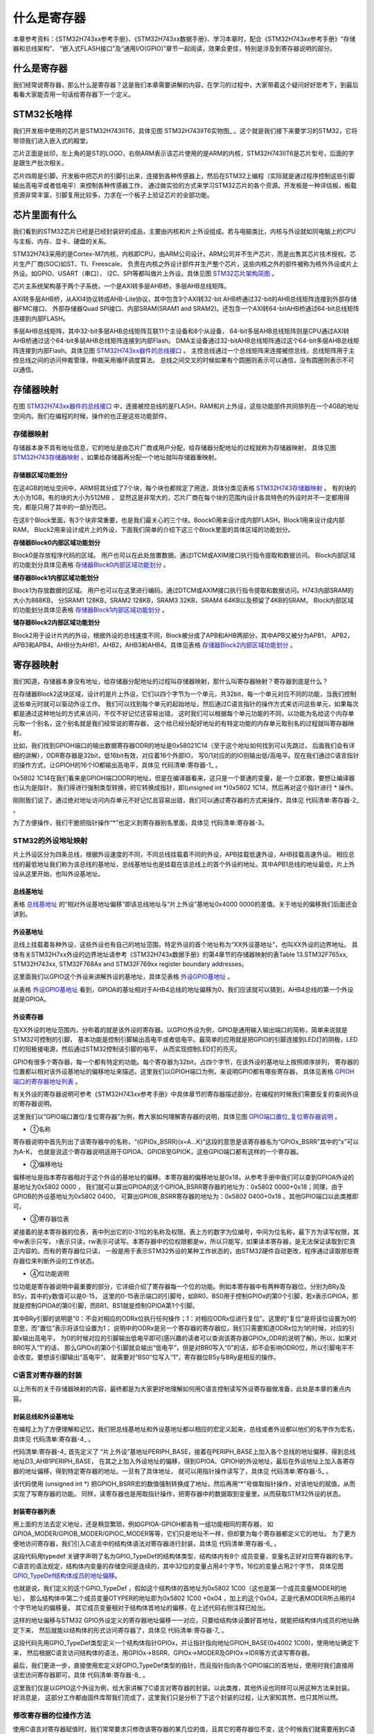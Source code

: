 .. vim: syntax=rst

什么是寄存器
==============

本章参考资料：《STM32H743xx参考手册》、《STM32H743xx数据手册》、学习本章时，配合《STM32H743xx参考手册》“存储器和总线架构”、
“嵌入式FLASH接口”及“通用I/O(GPIO)”章节一起阅读，效果会更佳，特别是涉及到寄存器说明的部分。

什么是寄存器
~~~~~~~~~~~~~~~~~~

我们经常说寄存器，那么什么是寄存器？这是我们本章需要讲解的内容，在学习的过程中，大家带着这个疑问好好思考下，到最后看看大家能否用一句话给寄存器下一个定义。

STM32长啥样
~~~~~~~~~~~~~~~~~~~~~~~~

我们开发板中使用的芯片是STM32H743IIT6，具体见图 STM32H743IIT6实物图_ 。这个就是我们接下来要学习的STM32，它将带领我们进入嵌入式的殿堂。

芯片正面是丝印，左上角的是ST的LOGO，右侧ARM表示该芯片使用的是ARM的内核，STM32H743IIT6是芯片型号，后面的字是跟生产批次相关。

芯片四周是引脚，开发板中把芯片的引脚引出来，连接到各种传感器上，然后在STM32上编程（实际就是通过程序控制这些引脚输出高电平或者低电平）来控制各种传感器工作，
通过做实验的方式来学习STM32芯片的各个资源。开发板是一种评估板，板载资源非常丰富，引脚复用比较多，力求在一个板子上验证芯片的全部功能。

.. image:: media/image1.png
    :align: center
    :name: STM32H743IIH6实物图
    :alt: STM32H743IIH6实物图

.. image:: media/image2.png
    :align: center
    :name: STM32H743XIH6正面引脚图
    :alt: STM32H743XIH6正面引脚图

芯片里面有什么
~~~~~~~~~~~~~~~~~~~

我们看到的STM32芯片已经是已经封装好的成品，主要由内核和片上外设组成。若与电脑类比，内核与外设就如同电脑上的CPU与主板、内存、显卡、硬盘的关系。

STM32H743采用的是Cortex-M7内核，内核即CPU，由ARM公司设计。ARM公司并不生产芯片，而是出售其芯片技术授权。芯片生产厂商(SOC)如ST、TI、Freescale，
负责在内核之外设计部件并生产整个芯片，这些内核之外的部件被称为核外外设或片上外设。如GPIO、USART（串口）、
I2C、SPI等都叫做片上外设。具体见图 STM32芯片架构简图_ 。

.. image:: media/image3.png
    :align: center
    :name: STM32芯片架构简图
    :alt: STM32芯片架构简图

芯片主系统架构基于两个子系统，一个是AXI转多层AHB桥，多层AHB总线矩阵。

AXI转多层AHB桥，从AXI4协议转成AHB-Lite协议，其中包含3个AXI转32-bit AHB桥通过32-bit的AHB总线矩阵连接到外部存储器FMC接口、
外部存储器Quad SPI接口、内部SRAM(SRAM1 and SRAM2)。还包含一个AXI转64-bitAHB桥通过64-bit总线矩阵连接到内部FLASH。

多层AHB总线矩阵，其中32-bit多层AHB总线矩阵互联11个主设备和8个从设备，
64-bit多层AHB总线矩阵则是CPU通过AXI转AHB桥通过这个64-bit多层AHB总线矩阵连接到内部Flash。
DMA主设备通过32-bitAHB总线矩阵通过这个64-bit多层AHB总线矩阵连接到内部Flash。具体见图 STM32H743xx器件的总线接口_ 。
主控总线通过一个总线矩阵来连接被控总线，总线矩阵用于主控总线之间的访问仲裁管理，仲裁采用循环调度算法。
总线之间交叉的时候如果有个圆圈则表示可以通信，没有圆圈则表示不可以通信。

.. image:: media/image4.png
    :align: center
    :name: STM32H743xx器件的总线接口
    :alt:  STM32H743xx器件的总线接口

存储器映射
~~~~~~~~~~~~~

在图 STM32H743xx器件的总线接口_ 中，连接被控总线的是FLASH，RAM和片上外设，这些功能部件共同排列在一个4GB的地址空间内。我们在编程的时候，操作的也正是这些功能部件。


存储器映射
^^^^^^^^^^^^^

存储器本身不具有地址信息，它的地址是由芯片厂商或用户分配，给存储器分配地址的过程就称为存储器映射，
具体见图 STM32H743存储器映射_ 。如果给存储器再分配一个地址就叫存储器重映射。

.. image:: media/image5.png
    :align: center
    :name: STM32H743存储器映射
    :alt: STM32H743存储器映射

存储器区域功能划分
'''''''''''''''''''''''''

在这4GB的地址空间中，ARM将其分成了7个块，每个块也都规定了用途，具体分类见表格 STM32H743存储器映射_ 。
有的块的大小为1GB，有的块的大小为512MB ，
显然这是非常大的，芯片厂商在每个块的范围内设计各具特色的外设时并不一定都用得完，都是只用了其中的一部分而已。

.. image:: media/image6.png
    :align: center
    :name: 存储器功能分类
    :alt: 存储器功能分类

在这8个Block里面，有3个块非常重要，也是我们最关心的三个块。Boock0用来设计成内部FLASH，Block1用来设计成内部RAM，
Block2用来设计成片上的外设，下面我们简单的介绍下这三个Block里面的具体区域的功能划分。

**存储器Block0内部区域功能划分**


Block0是存放程序代码的区域。 用户也可以在此处放置数据。通过ITCM或AXIM接口执行指令提取和数据访问。
Block内部区域的功能划分具体见表格 存储器Block0内部区域功能划分_ 。

.. image:: media/image7.png
    :align: center
    :name: 存储器Block0内部区域功能划分
    :alt: 存储器Block0内部区域功能划分


**储存器Block1内部区域功能划分**


Block1为存放数据的区域。 用户也可以在这里进行编码。通过DTCM或AXIM接口执行指令提取和数据访问。H743内部SRAM的大小为868KB，
分SRAM1 128KB，SRAM2 128KB，SRAM3 32KB，SRAM4 64KB以及预留了4KB的SRAM。
Block内部区域的功能划分具体见表格 存储器Block1内部区域功能划分_ 。

.. image:: media/image8.png
    :align: center
    :name: 存储器Block1内部区域功能划分
    :alt: 存储器Block1内部区域功能划分


**储存器Block2内部区域功能划分**


Block2用于设计片内的外设，根据外设的总线速度不同，Block被分成了APB和AHB两部分，其中APB又被分为APB1，
APB2，APB3和APB4。AHB分为AHB1，AHB2，AHB3和AHB4。具体见表格 存储器Block2内部区域功能划分_ 。

.. image:: media/image9.png
    :align: center
    :name: 存储器Block2内部区域功能划分
    :alt: 存储器Block2内部区域功能划分

寄存器映射
~~~~~~~~~~~~~

我们知道，存储器本身没有地址，给存储器分配地址的过程叫存储器映射，那什么叫寄存器映射？寄存器到底是什么？

在存储器Block2这块区域，设计的是片上外设，它们以四个字节为一个单元，共32bit，每一个单元对应不同的功能，当我们控制这些单元时就可以驱动外设工作。
我们可以找到每个单元的起始地址，然后通过C语言指针的操作方式来访问这些单元，如果每次都是通过这种地址的方式来访问，不仅不好记忆还容易出错，
这时我们可以根据每个单元功能的不同，以功能为名给这个内存单元取一个别名，这个别名就是我们经常说的寄存器，
这个给已经分配好地址的有特定功能的内存单元取别名的过程就叫寄存器映射。

比如，我们找到GPIOH端口的输出数据寄存器ODR的地址是0x58021C14（至于这个地址如何找到可以先跳过，
后面我们会有详细的讲解），ODR寄存器是32bit，低16bit有效，对应着16个外部IO，
写0/1对应的的IO则输出低/高电平。现在我们通过C语言指针的操作方式，让GPIOH的16个IO都输出高电平，具体见 代码清单:寄存器-1_ 。

.. code-block:: c
    :caption: 代码清单:寄存器-1 通过绝对地址访问内存单元
    :name: 代码清单:寄存器-1
    :linenos:

    // GPIOH 端口全部输出 高电平
    *(unsigned int*)(0x5802 1C14) = 0xFFFF;

0x5802 1C14在我们看来是GPIOH端口ODR的地址，但是在编译器看来，这只是一个普通的变量，是一个立即数，要想让编译器也认为是指针，
我们得进行强制类型转换，把它转换成指针，即(unsigned int \*)0x5802 1C14，然后再对这个指针进行 \* 操作。

刚刚我们说了，通过绝对地址访问内存单元不好记忆且容易出错，我们可以通过寄存器的方式来操作，具体见 代码清单:寄存器-2_ 。

.. code-block:: c
    :caption: 代码清单:寄存器-2 通过寄存器别名方式访问内存单元
    :name: 代码清单:寄存器-2
    :linenos:

    // GPIOH 端口全部输出 高电平
    #define GPIOH_ODR                   (unsigned int*)(GPIOH_BASE+0x14)
    * GPIOH_ODR = 0xFF;

为了方便操作，我们干脆把指针操作“*”也定义到寄存器别名里面，具体见 代码清单:寄存器-3。

.. code-block:: c
    :caption: 代码清单:寄存器-3 通过寄存器别名访问内存单元
    :name: 代码清单:寄存器-3
    :linenos:

    // GPIOH 端口全部输出 高电平
    #define GPIOH_ODR                   *(unsigned int*)(GPIOH_BASE+0x14)
    GPIOH_ODR = 0xFF;


STM32的外设地址映射
^^^^^^^^^^^^^^^^^^^^^^^^^^^^^^^^^^^^

片上外设区分为四条总线，根据外设速度的不同，不同总线挂载着不同的外设，APB挂载低速外设，AHB挂载高速外设。
相应总线的最低地址我们称为该总线的基地址，总线基地址也是挂载在该总线上的首个外设的地址。其中APB1总线的地址最低，片上外设从这里开始，也叫外设基地址。

总线基地址
'''''''''''''

.. image:: media/image10.png
    :align: center
    :name: 总线基地址
    :alt: 总线基地址

表格 总线基地址_ 的“相对外设基地址偏移”即该总线地址与“片上外设”基地址0x4000 0000的差值。关于地址的偏移我们后面还会讲到。

外设基地址
'''''''''''''

总线上挂载着各种外设，这些外设也有自己的地址范围，特定外设的首个地址称为“XX外设基地址”，也叫XX外设的边界地址。
具体有关STM32H7xx外设的边界地址请参考《STM32H743x数据手册》的第4章节的存储器映射的表Table 13.STM32F765xx,
STM32H743xx, STM32F768Ax and STM32F769xx register boundary addresses。

这里面我们以GPIO这个外设来讲解外设的基地址，具体见表格 外设GPIO基地址_ 。

.. image:: media/image11.png
    :align: center
    :name: 外设GPIO基地址
    :alt: 外设GPIO基地址

从表格 外设GPIO基地址_ 看到，GPIOA的基址相对于AHB4总线的地址偏移为0，我们应该就可以猜到，AHB4总线的第一个外设就是GPIOA。

外设寄存器
'''''''''''''

在XX外设的地址范围内，分布着的就是该外设的寄存器。以GPIO外设为例，GPIO是通用输入输出端口的简称，简单来说就是STM32可控制的引脚，
基本功能是控制引脚输出高电平或者低电平。最简单的应用就是把GPIO的引脚连接到LED灯的阴极，LED灯的阳极接电源，然后通过STM32控制该引脚的电平，
从而实现控制LED灯的亮灭。

GPIO有很多个寄存器，每一个都有特定的功能。每个寄存器为32bit，占四个字节，在该外设的基地址上按照顺序排列，
寄存器的位置都以相对该外设基地址的偏移地址来描述。这里我们以GPIOH端口为例，来说明GPIO都有哪些寄存器，
具体见表格 GPIOH端口的寄存器地址列表_ 。

.. image:: media/image12.png
    :align: center
    :name: GPIOH端口的寄存器地址列表
    :alt: GPIOH端口的寄存器地址列表

有关外设的寄存器说明可参考《STM32H743xx参考手册》中具体章节的寄存器描述部分，在编程的时候我们需要反复的查阅外设的寄存器说明。

这里我们以“GPIO端口置位/复位寄存器”为例，教大家如何理解寄存器的说明，具体见图 GPIO端口置位_复位寄存器说明_ 。

.. image:: media/image13.png
    :align: center
    :name: GPIO端口置位_复位寄存器说明
    :alt: GPIO端口置位_复位寄存器说明

-  ①名称

寄存器说明中首先列出了该寄存器中的名称，“(GPIOx_BSRR)(x=A…K)”这段的意思是该寄存器名为“GPIOx_BSRR”其中的“x”可以为A-K，
也就是说这个寄存器说明适用于GPIOA、GPIOB至GPIOK，这些GPIO端口都有这样的一个寄存器。

-  ②偏移地址

偏移地址是指本寄存器相对于这个外设的基地址的偏移。本寄存器的偏移地址是0x18，从参考手册中我们可以查到GPIOA外设的基地址为0x5802 0000 ，
我们就可以算出GPIOA的这个GPIOA_BSRR寄存器的地址为：0x5802 0000+0x18；同理，由于GPIOB的外设基地址为0x5802 0400，
可算出GPIOB_BSRR寄存器的地址为：0x5802 0400+0x18 。其他GPIO端口以此类推即可。

-  ③寄存器位表

紧接着的是本寄存器的位表，表中列出它的0-31位的名称及权限。表上方的数字为位编号，中间为位名称，最下方为读写权限，其中w表示只写，
r表示只读，rw表示可读写。本寄存器中的位权限都是w，所以只能写，如果读本寄存器，是无法保证读取到它真正内容的。而有的寄存器位只读，
一般是用于表示STM32外设的某种工作状态的，由STM32硬件自动更改，程序通过读取那些寄存器位来判断外设的工作状态。

-  ④位功能说明

位功能是寄存器说明中最重要的部分，它详细介绍了寄存器每一个位的功能。例如本寄存器中有两种寄存器位，分别为BRy及BSy，其中的y数值可以是0-15，
这里的0-15表示端口的引脚号，如BR0、BS0用于控制GPIOx的第0个引脚，若x表示GPIOA，那就是控制GPIOA的第0引脚，而BR1、BS1就是控制GPIOA第1个引脚。

其中BRy引脚的说明是“0：不会对相应的ODRx位执行任何操作；1：对相应ODRx位进行复位”。这里的“复位”是将该位设置为0的意思，而“置位”表示将该位设置为1；
说明中的ODRx是另一个寄存器的寄存器位，我们只需要知道ODRx位为1的时候，对应的引脚x输出高电平，
为0的时候对应的引脚输出低电平即可(感兴趣的读者可以查询该寄存器GPIOx_ODR的说明了解)。所以，如果对BR0写入“1”的话，
那么GPIOx的第0个引脚就会输出“低电平”，但是对BR0写入“0”的话，却不会影响ODR0位，所以引脚电平不会改变。要想该引脚输出“高电平”，
就需要对“BS0”位写入“1”，寄存器位BSy与BRy是相反的操作。

C语言对寄存器的封装
^^^^^^^^^^^^^^^^^^^^^^^^^^^^^^

以上所有的关于存储器映射的内容，最终都是为大家更好地理解如何用C语言控制读写外设寄存器做准备，此处是本章的重点内容。

封装总线和外设基地址
''''''''''''''''''''''''''''''

在编程上为了方便理解和记忆，我们把总线基地址和外设基地址都以相应的宏定义起来，总线或者外设都以他们的名字作为宏名，
具体见 代码清单:寄存器-4_ 。

.. code-block:: c
    :caption: 代码清单:寄存器-4 总线和外设基址宏定义（STM32h7xx.h文件）
    :name: 代码清单:寄存器-4
    :linenos:

    /*片上外设基地址  */
    #define PERIPH_BASE           ((unsigned int)0x40000000)
    /*总线基地址 */
    #define D3_AHB1PERIPH_BASE    (PERIPH_BASE + 0x18020000)
    /*GPIO外设基地址*/
    #define GPIOH_BASE            (D3_AHB1PERIPH_BASE + 0x1C00)

    /* GPIOH寄存器地址,强制转换成指针 */
    #define GPIOH_MODER       *(unsigned int*)(GPIOH_BASE+0x00)
    #define GPIOH_OTYPER      *(unsigned int*)(GPIOH_BASE+0x04)
    #define GPIOH_OSPEEDR     *(unsigned int*)(GPIOH_BASE+0x08)
    #define GPIOH_PUPDR       *(unsigned int*)(GPIOH_BASE+0x0C)
    #define GPIOH_IDR         *(unsigned int*)(GPIOH_BASE+0x10)
    #define GPIOH_ODR         *(unsigned int*)(GPIOH_BASE+0x14)
    #define GPIOH_BSRR        *(unsigned int*)(GPIOH_BASE+0x18)
    #define GPIOH_LCKR        *(unsigned int*)(GPIOH_BASE+0x1C)
    #define GPIOH_AFRL        *(unsigned int*)(GPIOH_BASE+0x20)
    #define GPIOH_AFRH        *(unsigned int*)(GPIOH_BASE+0x24)


代码清单:寄存器-4_ 首先定义了 “片上外设”基地址PERIPH_BASE，接着在PERIPH_BASE上加入各个总线的地址偏移，得到总线地址D3_AHB1PERIPH_BASE，
在其之上加入外设地址的偏移，得到GPIOA、GPIOH的外设地址，最后在外设地址上加入各寄存器的地址偏移，得到特定寄存器的地址。一旦有了具体地址，
就可以用指针操作读写了，具体见 代码清单:寄存器-5_ 。

.. code-block:: c
    :caption: 代码清单:寄存器-5 使用指针控制BSRR寄存器
    :name: 代码清单:寄存器-5
    :linenos:

    /* 控制GPIOH 引脚10输出低电平(BSRR寄存器的BR10置1) */
    *(unsigned int *)GPIOH_BSRR = (0x01<<(16+10));

    /* 控制GPIOH 引脚10输出高电平(BSRR寄存器的BS10置1) */
    *(unsigned int *)GPIOH_BSRR = 0x01<<10;

    unsigned int temp;
    /* 控制GPIOH 端口所有引脚的电平(读IDR寄存器) */
    temp = *(unsigned int *)GPIOH_IDR;

该代码使用 (unsigned int \*) 把GPIOH_BSRR宏的数值强制转换成了地址，然后再用“*”号做取指针操作，对该地址的赋值，从而实现了写寄存器的功能。
同样，读寄存器也是用取指针操作，把寄存器中的数据取到变量里，从而获取STM32外设的状态。

封装寄存器列表
'''''''''''''''''''

用上面的方法去定义地址，还是稍显繁琐，例如GPIOA-GPIOH都各有一组功能相同的寄存器，
如GPIOA_MODER/GPIOB_MODER/GPIOC_MODER等等，它们只是地址不一样，但却要为每个寄存器都定义它的地址。
为了更方便地访问寄存器，我们引入C语言中的结构体语法对寄存器进行封装，具体见 代码清单:寄存器-6_ 。

.. code-block:: c
    :caption: 代码清单:寄存器-6 使用结构体对GPIO寄存器组的封装
    :name: 代码清单:寄存器-6
    :linenos:

    typedef unsigned           int uint32_t; /*无符号32位变量*/
    typedef unsigned short     int uint16_t; /*无符号16位变量*/

    /* GPIO寄存器列表 */
    typedef struct {
        uint32_t MODER;    /*GPIO模式寄存器             地址偏移: 0x00      */
        uint32_t OTYPER;   /*GPIO输出类型寄存器          地址偏移: 0x04      */
        uint32_t OSPEEDR;  /*GPIO输出速度寄存器          地址偏移: 0x08      */
        uint32_t PUPDR;    /*GPIO上拉/下拉寄存器         地址偏移: 0x0C      */
        uint32_t IDR;      /*GPIO输入数据寄存器          地址偏移: 0x10      */
        uint32_t ODR;      /*GPIO输出数据寄存器          地址偏移: 0x14      */
        uint16_t BSRR;    /*GPIO置位/复位寄存器          地址偏移: 0x18     */
        uint32_t LCKR;     /*GPIO配置锁定寄存器          地址偏移: 0x1C      */
        uint32_t AFR[2];   /*GPIO复用功能配置寄存器       地址偏移: 0x20-0x24  */
    } GPIO_TypeDef;

这段代码用typedef 关键字声明了名为GPIO_TypeDef的结构体类型，结构体内有8个 成员变量，变量名正好对应寄存器的名字。
C语言的语法规定，结构体内变量的存储空间是连续的，其中32位的变量占用4个字节，16位的变量占用2个字节，
具体见图 GPIO_TypeDef结构体成员的地址偏移_。

.. image:: media/register/regist008.png
    :align: center
    :name: GPIO_TypeDef结构体成员的地址偏移
    :alt: GPIO_TypeDef结构体成员的地址偏移

也就是说，我们定义的这个GPIO_TypeDef ，假如这个结构体的首地址为0x5802 1C00（这也是第一个成员变量MODER的地址），
那么结构体中第二个成员变量OTYPER的地址即为0x5802 1C00 +0x04 ，加上的这个0x04，正是代表MODER所占用的4个字节地址的偏移量，
其它成员变量相对于结构体首地址的偏移，在上述代码右侧注释已给出。

这样的地址偏移与STM32 GPIO外设定义的寄存器地址偏移一一对应，只要给结构体设置好首地址，就能把结构体内成员的地址确定下来，
然后就能以结构体的形式访问寄存器了，具体见 代码清单:寄存器-7_ 。

.. code-block:: c
    :caption: 代码清单:寄存器-7 通过结构体指针访问寄存器
    :name: 代码清单:寄存器-7
    :linenos:

    GPIO_TypeDef * GPIOx;        //定义一个GPIO_TypeDef型结构体指针GPIOx
    GPIOx = GPIOH_BASE;          //把指针地址设置为宏GPIOH_BASE地址
    GPIOx->BSRR  = 0x0000FFFF;        //通过指针访问并修改GPIOH_BSRR寄存器
    GPIOx->MODER = 0xFFFFFFFF;    //修改GPIOH_MODER寄存器
    GPIOx->OTYPER =0xFFFFFFFF;    //修改GPIOH_OTYPER寄存器

    uint32_t temp;
    temp = GPIOx->IDR;          //读取GPIOH_IDR寄存器的值到变量temp中

这段代码先用GPIO_TypeDef类型定义一个结构体指针GPIOx，并让指针指向地址GPIOH_BASE(0x4002 1C00)，使用地址确定下来，
然后根据C语言访问结构体的语法，用GPIOx->BSRR、GPIOx->MODER及GPIOx->IDR等方式读写寄存器。

最后，我们更进一步，直接使用宏定义好GPIO_TypeDef类型的指针，而且指针指向各个GPIO端口的首地址，使用时我们直接用该宏访问寄存器即可，具体 代码清单:寄存器-8_ 。

.. code-block:: c
    :caption: 代码清单:寄存器-8 定义好GPIO端口首地址址针
    :name: 代码清单:寄存器-8
    :linenos:

    /*使用GPIO_TypeDef把地址强制转换成指针*/
    #define GPIOA               ((GPIO_TypeDef *) GPIOA_BASE)
    #define GPIOB               ((GPIO_TypeDef *) GPIOB_BASE)
    #define GPIOC               ((GPIO_TypeDef *) GPIOC_BASE)
    #define GPIOD               ((GPIO_TypeDef *) GPIOD_BASE)
    #define GPIOE               ((GPIO_TypeDef *) GPIOE_BASE)
    #define GPIOH               ((GPIO_TypeDef *) GPIOH_BASE)
    #define GPIOG               ((GPIO_TypeDef *) GPIOG_BASE)
    #define GPIOH               ((GPIO_TypeDef *) GPIOH_BASE)

    /*使用定义好的宏直接访问*/
    /*访问GPIOH端口的寄存器*/
    GPIOH->BSRR = 0xFFFFFFFF;       //通过指针访问并修改GPIOH_BSRR寄存器
    GPIOH->MODER = 0xFFFFFFF;    //修改GPIOH_MODER寄存器
    GPIOH->OTYPER =0xFFFFFFF;    //修改GPIOH_OTYPER寄存器

    uint32_t temp;
    temp = GPIOH->IDR;          //读取GPIOH_IDR寄存器的值到变量temp中

    /*访问GPIOA端口的寄存器*/
    GPIOA->BSRR = 0xFFFFFFFF;       //通过指针访问并修改GPIOA_BSRR寄存器
    GPIOA->MODER = 0xFFFFFFF;    //修改GPIOA_MODER寄存器
    GPIOA->OTYPER =0xFFFFFFF;    //修改GPIOA_OTYPER寄存器

    uint32_t temp;
    temp = GPIOA->IDR;          //读取GPIOA_IDR寄存器的值到变量temp中


这里我们仅是以GPIO这个外设为例，给大家讲解了C语言对寄存器的封装。以此类推，其他外设也同样可以用这种方法来封装。好消息是，
这部分工作都由固件库帮我们完成了，这里我们只是分析了下这个封装的过程，让大家知其然，也只其所以然。

修改寄存器的位操作方法
^^^^^^^^^^^^^^^^^^^^^^^^^^^^^^^

使用C语言对寄存器赋值时，我们常常要求只修改该寄存器的某几位的值，且其它的寄存器位不变，这个时候我们就需要用到C语言的位操作方法了。

把变量的某位清零
''''''''''''''''''''''''

此处我们以变量a代表寄存器，并假设寄存器中本来已有数值，此时我们需要把变量a的某一位清零，且其它位不变，方法见 代码清单:寄存器-9_ 。

.. code-block:: c
    :caption: 代码清单:寄存器-9 对某位清零
    :name: 代码清单:寄存器-9
    :linenos:

    //定义一个变量a = 1001 1111 b (二进制数)
    unsigned char a = 0x9f;

    //对bit2 清零

    a &= ~(1<<2);

    //括号中的1左移两位，(1<<2)得二进制数：0000 0100 b
    //按位取反，~(1<<2)得1111 1011 b
    //假如a中原来的值为二进制数： a = 1001 1111 b
    //所得的数与a作”位与&”运算，a = (1001 1111 b)&(1111 1011 b),
    //经过运算后，a的值 a=1001 1011 b
    // a的bit2 位被被零，而其它位不变。


把变量的某几个连续位清零
''''''''''''''''''''''''''''''''''''

由于寄存器中有时会有连续几个寄存器位用于控制某个功能，现假设我们需要把寄存器的某几个连续位清零，且其它位不变，方法见 代码清单:寄存器-10_ 。

.. code-block:: c
    :caption: 代码清单:寄存器-10 对某几个连续位清零
    :name: 代码清单:寄存器-10
    :linenos:

    //若把a中的二进制位分成2个一组
    //即bit0、bit1为第0组，bit2、bit3为第1组，
    //  bit4、bit5为第2组，bit6、bit7为第3组
    //要对第1组的bit2、bit3清零

    a &= ~(3<<2*1);

    //括号中的3左移两位，(3<<2*1)得二进制数：0000 1100 b
    //按位取反，~(3<<2*1)得1111 0011 b
    //假如a中原来的值为二进制数： a = 1001 1111 b
    //所得的数与a作”位与&”运算，a = (1001 1111 b)&(1111 0011 b),
    //经过运算后，a的值 a=1001 0011 b
    // a的第1组的bit2、bit3被清零，而其它位不变。

    //上述(~(3<<2*1))中的(1)即为组编号;如清零第3组bit6、bit7此处应为3
    //括号中的(2)为每组的位数，每组有2个二进制位;若分成4个一组，此处即为4
    //括号中的(3)是组内所有位都为1时的值;若分成4个一组，此处即为二进制数“1111 b”

    //例如对第2组bit4、bit5清零
    a &= ~(3<<2*2);


对变量的某几位进行赋值。
''''''''''''''''''''''''''''''''''''

寄存器位经过上面的清零操作后，接下来就可以方便地对某几位写入所需要的数值了，且其它位不变，方法见 代码清单:寄存器-11_ ，这时候写入的数值一般就是需要设置寄存器的位参数。

.. code-block:: c
    :caption: 代码清单:寄存器-11 对某几位进行赋值
    :name: 代码清单:寄存器-11
    :linenos:

    //a = 1000 0011 b
    //此时对清零后的第2组bit4、bit5设置成二进制数“01 b ”

    a |= (1<<2*2);
    //a = 1001 0011 b，成功设置了第2组的值，其它组不变


对变量的某位取反
''''''''''''''''''''''''

某些情况下，我们需要对寄存器的某个位进行取反操作，即 1变0 ，0变1，这可以直接用如下操作，其它位不变，见 代码清单:寄存器-12_ 。

.. code-block:: c
    :caption: 代码清单:寄存器-12 对某位进行取反操作
    :name: 代码清单:寄存器-12
    :linenos:

    //a = 1001 0011 b
    //把bit6取反，其它位不变

    a ^=(1<<6);
    //a = 1101 0011 b


关于修改寄存器位的这些操作，在下一章中有应用实例代码，可配合阅读。
